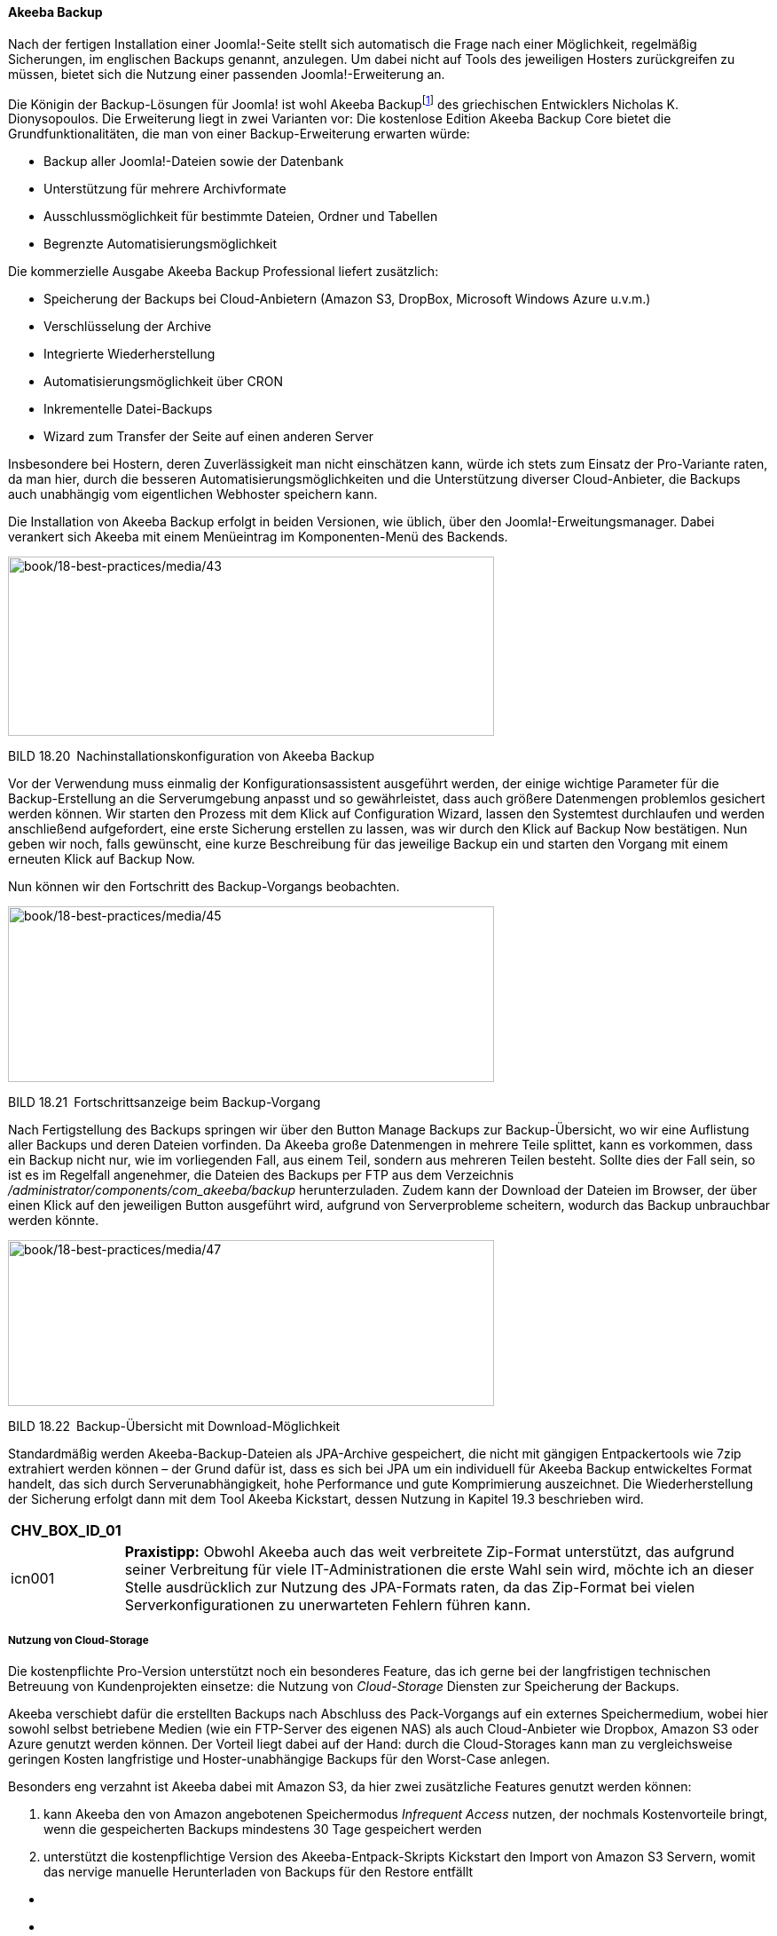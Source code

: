 ==== Akeeba Backup

Nach der fertigen Installation einer Joomla!-Seite stellt sich
automatisch die Frage nach einer Möglichkeit, regelmäßig Sicherungen, im
englischen Backups genannt, anzulegen. Um dabei nicht auf Tools des
jeweiligen Hosters zurückgreifen zu müssen, bietet sich die Nutzung
einer passenden Joomla!-Erweiterung an.

Die Königin der Backup-Lösungen für Joomla! ist wohl Akeeba
Backupfootnote:[[.underline]#https://www.akeebabackup.com/#] des
griechischen Entwicklers Nicholas K. Dionysopoulos. Die Erweiterung
liegt in zwei Varianten vor: Die kostenlose Edition Akeeba Backup Core
bietet die Grundfunktionalitäten, die man von einer Backup-Erweiterung
erwarten würde:

* Backup aller Joomla!-Dateien sowie der Datenbank
* Unterstützung für mehrere Archivformate
* Ausschlussmöglichkeit für bestimmte Dateien, Ordner und Tabellen
* Begrenzte Automatisierungsmöglichkeit

Die kommerzielle Ausgabe Akeeba Backup Professional liefert zusätzlich:

* Speicherung der Backups bei Cloud-Anbietern (Amazon S3, DropBox,
Microsoft Windows Azure u.v.m.)
* Verschlüsselung der Archive
* Integrierte Wiederherstellung
* Automatisierungsmöglichkeit über CRON
* Inkrementelle Datei-Backups
* Wizard zum Transfer der Seite auf einen anderen Server

Insbesondere bei Hostern, deren Zuverlässigkeit man nicht einschätzen
kann, würde ich stets zum Einsatz der Pro-Variante raten, da man hier,
durch die besseren Automatisierungsmöglichkeiten und die Unterstützung
diverser Cloud-Anbieter, die Backups auch unabhängig vom eigentlichen
Webhoster speichern kann.

Die Installation von Akeeba Backup erfolgt in beiden Versionen, wie
üblich, über den Joomla!-Erweitungsmanager. Dabei verankert sich Akeeba
mit einem Menüeintrag im Komponenten-Menü des Backends.

image:book/18-best-practices/media/43.png[book/18-best-practices/media/43,width=548,height=202]

BILD 18.20 Nachinstallationskonfiguration von Akeeba Backup

Vor der Verwendung muss einmalig der Konfigurationsassistent ausgeführt
werden, der einige wichtige Parameter für die Backup-Erstellung an die
Serverumgebung anpasst und so gewährleistet, dass auch größere
Datenmengen problemlos gesichert werden können. Wir starten den Prozess
mit dem Klick auf Configuration Wizard, lassen den Systemtest
durchlaufen und werden anschließend aufgefordert, eine erste Sicherung
erstellen zu lassen, was wir durch den Klick auf Backup Now bestätigen.
Nun geben wir noch, falls gewünscht, eine kurze Beschreibung für das
jeweilige Backup ein und starten den Vorgang mit einem erneuten Klick
auf Backup Now.

Nun können wir den Fortschritt des Backup-Vorgangs beobachten.

image:book/18-best-practices/media/45.png[book/18-best-practices/media/45,width=548,height=198]

BILD 18.21 Fortschrittsanzeige beim Backup-Vorgang

Nach Fertigstellung des Backups springen wir über den Button Manage
Backups zur Backup-Übersicht, wo wir eine Auflistung aller Backups und
deren Dateien vorfinden. Da Akeeba große Datenmengen in mehrere Teile
splittet, kann es vorkommen, dass ein Backup nicht nur, wie im
vorliegenden Fall, aus einem Teil, sondern aus mehreren Teilen besteht.
Sollte dies der Fall sein, so ist es im Regelfall angenehmer, die
Dateien des Backups per FTP aus dem Verzeichnis
_/administrator/components/com++_++akeeba/backup_ herunterzuladen. Zudem
kann der Download der Dateien im Browser, der über einen Klick auf den
jeweiligen Button ausgeführt wird, aufgrund von Serverprobleme
scheitern, wodurch das Backup unbrauchbar werden könnte.

image:book/18-best-practices/media/47.png[book/18-best-practices/media/47,width=548,height=187]

BILD 18.22 Backup-Übersicht mit Download-Möglichkeit

Standardmäßig werden Akeeba-Backup-Dateien als JPA-Archive gespeichert,
die nicht mit gängigen Entpackertools wie 7zip extrahiert werden können
– der Grund dafür ist, dass es sich bei JPA um ein individuell für
Akeeba Backup entwickeltes Format handelt, das sich durch
Serverunabhängigkeit, hohe Performance und gute Komprimierung
auszeichnet. Die Wiederherstellung der Sicherung erfolgt dann mit dem
Tool Akeeba Kickstart, dessen Nutzung in Kapitel 19.3 beschrieben wird.

[width="99%",cols="14%,86%",options="header",]
|===
|CHV++_++BOX++_++ID++_++01 |
|icn001 |*Praxistipp:* Obwohl Akeeba auch das weit verbreitete
Zip-Format unterstützt, das aufgrund seiner Verbreitung für viele
IT-Administrationen die erste Wahl sein wird, möchte ich an dieser
Stelle ausdrücklich zur Nutzung des JPA-Formats raten, da das Zip-Format
bei vielen Serverkonfigurationen zu unerwarteten Fehlern führen kann.
|===

===== Nutzung von Cloud-Storage

Die kostenpflichte Pro-Version unterstützt noch ein besonderes Feature,
das ich gerne bei der langfristigen technischen Betreuung von
Kundenprojekten einsetze: die Nutzung von _Cloud-Storage_ Diensten zur
Speicherung der Backups.

Akeeba verschiebt dafür die erstellten Backups nach Abschluss des
Pack-Vorgangs auf ein externes Speichermedium, wobei hier sowohl selbst
betriebene Medien (wie ein FTP-Server des eigenen NAS) als auch
Cloud-Anbieter wie Dropbox, Amazon S3 oder Azure genutzt werden können.
Der Vorteil liegt dabei auf der Hand: durch die Cloud-Storages kann man
zu vergleichsweise geringen Kosten langfristige und Hoster-unabhängige
Backups für den Worst-Case anlegen.

Besonders eng verzahnt ist Akeeba dabei mit Amazon S3, da hier zwei
zusätzliche Features genutzt werden können:

[arabic]
. kann Akeeba den von Amazon angebotenen Speichermodus _Infrequent
Access_ nutzen, der nochmals Kostenvorteile bringt, wenn die
gespeicherten Backups mindestens 30 Tage gespeichert werden
. unterstützt die kostenpflichtige Version des Akeeba-Entpack-Skripts
Kickstart den Import von Amazon S3 Servern, womit das nervige manuelle
Herunterladen von Backups für den Restore entfällt

====

* {blank}
* {blank}
* {blank}

[width="99%",cols="14%,86%",]
|===
| |
|===

====
